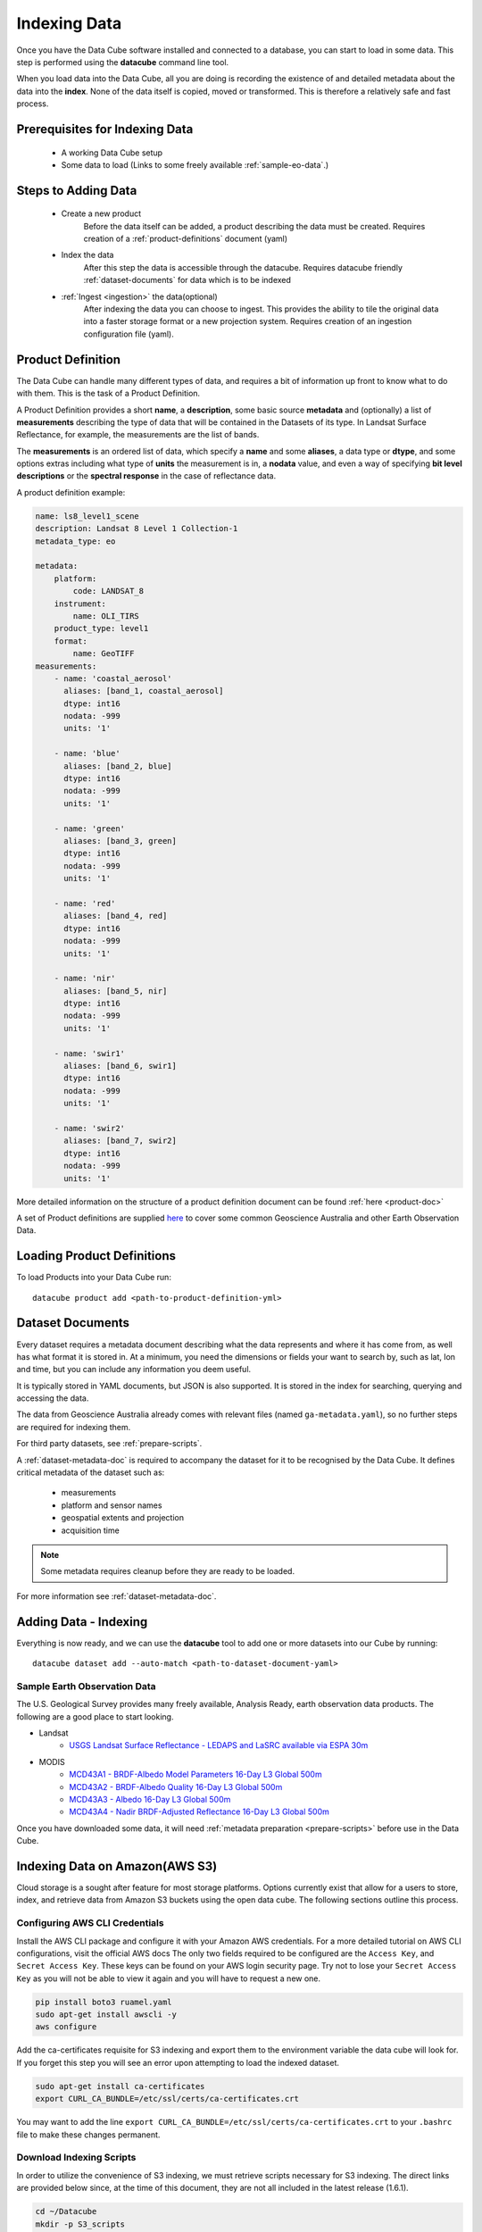 .. highlight:: console

.. _indexing:

Indexing Data
*************

Once you have the Data Cube software installed and connected to a database, you
can start to load in some data. This step is performed using the **datacube**
command line tool.

When you load data into the Data Cube, all you are doing is recording the
existence of and detailed metadata about the data into the **index**. None of
the data itself is copied, moved or transformed. This is therefore a relatively
safe and fast process.


Prerequisites for Indexing Data
===============================

 * A working Data Cube setup
 * Some data to load (Links to some freely available :ref:`sample-eo-data`.)



Steps to Adding Data
====================

 * Create a new product
     Before the data itself can be added, a product describing the data must be created.
     Requires creation of a :ref:`product-definitions` document (yaml)

 * Index the data
     After this step the data is accessible through the datacube.
     Requires datacube friendly :ref:`dataset-documents` for data which is to be indexed

 * :ref:`Ingest <ingestion>` the data(optional)
     After indexing the data you can choose to ingest. This provides the ability to tile the original data into a faster storage format or a new projection system.
     Requires creation of an ingestion configuration file (yaml).


.. _product-definitions:

Product Definition
==================

The Data Cube can handle many different types of data, and requires a bit of
information up front to know what to do with them. This is the task of a
Product Definition.

A Product Definition provides a short **name**, a **description**, some basic
source **metadata** and (optionally) a list of **measurements** describing the
type of data that will be contained in the Datasets of its type. In Landsat Surface
Reflectance, for example, the measurements are the list of bands.

The **measurements** is an ordered list of data, which specify a **name** and
some **aliases**, a data type or **dtype**, and some options extras including
what type of **units** the measurement is in, a **nodata** value, and even a way
of specifying **bit level descriptions** or the **spectral response** in the
case of reflectance data.

A product definition example:

.. code-block:: yaml

     name: ls8_level1_scene
     description: Landsat 8 Level 1 Collection-1
     metadata_type: eo

     metadata:
         platform:
             code: LANDSAT_8
         instrument:
             name: OLI_TIRS
         product_type: level1
         format:
             name: GeoTIFF
     measurements:
         - name: 'coastal_aerosol'
           aliases: [band_1, coastal_aerosol]
           dtype: int16
           nodata: -999
           units: '1'

         - name: 'blue'
           aliases: [band_2, blue]
           dtype: int16
           nodata: -999
           units: '1'

         - name: 'green'
           aliases: [band_3, green]
           dtype: int16
           nodata: -999
           units: '1'

         - name: 'red'
           aliases: [band_4, red]
           dtype: int16
           nodata: -999
           units: '1'

         - name: 'nir'
           aliases: [band_5, nir]
           dtype: int16
           nodata: -999
           units: '1'

         - name: 'swir1'
           aliases: [band_6, swir1]
           dtype: int16
           nodata: -999
           units: '1'

         - name: 'swir2'
           aliases: [band_7, swir2]
           dtype: int16
           nodata: -999
           units: '1'

More detailed information on the structure of a product definition document can be found :ref:`here <product-doc>`

A set of Product definitions are supplied `here <https://github.com/opendatacube/datacube-core/tree/develop/docs/config_samples/dataset_types>`_ to cover some common Geoscience Australia and other Earth Observation Data.


Loading Product Definitions
===========================

To load Products into your Data Cube run::

    datacube product add <path-to-product-definition-yml>


.. _dataset-documents:

Dataset Documents
=================

Every dataset requires a metadata document describing what the data represents and where it has come
from, as well has what format it is stored in. At a minimum, you need the dimensions or fields your want to
search by, such as lat, lon and time, but you can include any information you deem useful.

It is typically stored in YAML documents, but JSON is also supported. It is stored in the index
for searching, querying and accessing the data.

The data from Geoscience Australia already comes with relevant files (named ``ga-metadata.yaml``), so
no further steps are required for indexing them.

For third party datasets, see :ref:`prepare-scripts`.

A :ref:`dataset-metadata-doc` is required to accompany the dataset for it to be
recognised by the Data Cube. It defines critical metadata of the dataset such as:

    - measurements
    - platform and sensor names
    - geospatial extents and projection
    - acquisition time

.. note::

    Some metadata requires cleanup before they are ready to be loaded.

For more information see :ref:`dataset-metadata-doc`.


Adding Data - Indexing
======================

Everything is now ready, and we can use the **datacube** tool to add one or more
datasets into our Cube by running::


    datacube dataset add --auto-match <path-to-dataset-document-yaml>



.. _sample-eo-data:

Sample Earth Observation Data
-----------------------------

The U.S. Geological Survey provides many freely available, Analysis Ready,
earth observation data products. The following are a good place to start
looking.

* Landsat
    * `USGS Landsat Surface Reflectance - LEDAPS and LaSRC available via ESPA 30m`__
* MODIS
    * `MCD43A1 - BRDF-Albedo Model Parameters 16-Day L3 Global 500m`__
    * `MCD43A2 - BRDF-Albedo Quality 16-Day L3 Global 500m`__
    * `MCD43A3 - Albedo 16-Day L3 Global 500m`__
    * `MCD43A4 - Nadir BRDF-Adjusted Reflectance 16-Day L3 Global 500m`__

__ https://espa.cr.usgs.gov/
__ https://lpdaac.usgs.gov/products/mcd43a1v006/
__ https://lpdaac.usgs.gov/products/mcd43a2v006/
__ https://lpdaac.usgs.gov/products/mcd43a3v006/
__ https://lpdaac.usgs.gov/products/mcd43a4v006/

Once you have downloaded some data, it will need :ref:`metadata preparation
<prepare-scripts>` before use in the Data Cube.


Indexing Data on Amazon(AWS S3)
===============================

Cloud storage is a sought after feature for most storage platforms. Options currently exist that allow for a users to store, index, and retrieve data from Amazon S3 buckets using the open data cube. The following sections outline this process.  

Configuring AWS CLI Credentials
-------------------------------

Install the AWS CLI package and configure it with your Amazon AWS credentials. For a more detailed tutorial on AWS CLI configurations, visit the official AWS docs  The
only two fields required to be configured are the ``Access Key``, and
``Secret Access Key``. These keys can be found on your AWS login
security page. Try not to lose your ``Secret Access Key`` as you will
not be able to view it again and you will have to request a new one.

.. code-block:: bash

    pip install boto3 ruamel.yaml 
    sudo apt-get install awscli -y
    aws configure

Add the ca-certificates requisite for S3 indexing and export them to the
environment variable the data cube will look for. If you forget this
step you will see an error upon attempting to load the indexed dataset.

.. code-block:: bash

    sudo apt-get install ca-certificates
    export CURL_CA_BUNDLE=/etc/ssl/certs/ca-certificates.crt

You may want to add the line
``export CURL_CA_BUNDLE=/etc/ssl/certs/ca-certificates.crt`` to your
``.bashrc`` file to make these changes permanent.


Download Indexing Scripts
-------------------------


In order to utilize the convenience of S3 indexing, we must retrieve
scripts necessary for S3 indexing. The direct links are provided below
since, at the time of this document, they are not all included in the
latest release (1.6.1).

.. code-block:: bash

    cd ~/Datacube
    mkdir -p S3_scripts
    cd S3_scripts
    wget https://raw.githubusercontent.com/opendatacube/datacube-core/develop/datacube/index/hl.py
    wget https://raw.githubusercontent.com/opendatacube/datacube-dataset-config/master/scripts/index_from_s3_bucket.py
    wget https://raw.githubusercontent.com/opendatacube/datacube-core/develop/docs/config_samples/dataset_types/ls_usgs.yaml

Once the necessary scripts have been gathered, it is time to install the
AWS CLI package and configure it with your Amazon AWS credentials. The
only two fields required to be configured are the ``Access Key``, and
``Secret Access Key``. These keys can be found on your AWS login
security page. Try not to lose your ``Secret Access Key`` as you will
not be able to view it again and you will have to request a new one.

.. code-block:: bash

    pip install boto3 ruamel.yaml 
    sudo apt-get install awscli -y
    aws configure

Add the ca-certificates requisite for S3 indexing and export them to the
environment variable the data cube will look for. If you forget this
step you will see an error upon attempting to load the indexed dataset.

.. code-block:: bash

    sudo apt-get install ca-certificates
    export CURL_CA_BUNDLE=/etc/ssl/certs/ca-certificates.crt

You may want to add the line
``export CURL_CA_BUNDLE=/etc/ssl/certs/ca-certificates.crt`` to your
``.bashrc`` file to make these changes permanent.

S3 Indexing Example
-----------------------------

For this example we will be indexing from Amazon AWS' ``landsat-pds``.
This dataset is constantly updated and is free for use. It contains an
incredible amount of Landsat 8 data downloaded directly from USGS and
hosted on their public S3 bucket. More information can be found here:
https://registry.opendata.aws/landsat-8/.

Add a product that matches the metadata for the data found on the S3
bucket. If using a different dataset, you may have to use or create a
``yaml`` product definition file if an exact match is not readily
available.

.. code-block:: bash

    datacube product add ~/Datacube/S3_scripts/ls_usgs.yaml

This is an example of indexing an S3 dataset from AWS' landsat-pds.
Notice how ``MTL.txt`` is the file that is parsed to index the dataset.
``-p`` is the option for the path of the directory from the landsat-pds
main directory. ``--suffix`` refers to the suffix of the metadata file
to process, it will not always be an ``MTL.txt`` but for landsat-pds, it
will be.

.. code-block:: bash

    cd ~/Datacube/S3_scripts
    python3 index_from_s3_bucket.py landsat-pds -p c1/L8/139/045/ --suffix="MTL.txt"

This is an example that works with the command above to illustrate the
Python usage. The ``dc.load`` would just use bounds defined within the
data that was indexed. ``output_crs`` and ``resolution`` will be
required for this command to work. These commands will need to be
entered into a notebook or in a Python console, accessed with the
command ``python``

.. code-block:: python

    import datacube

    dc = datacube.Datacube()

    ds = dc.load("ls8_level1_usgs",
                 output_crs="EPSG:3857",
                 resolution=(-30, 30),
                 lat=(21,21.2),
                 lon=(86.7, 86.9))
